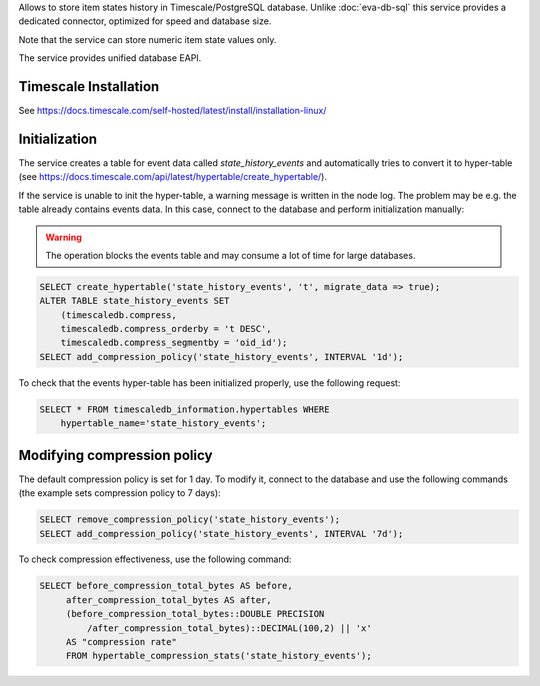 Allows to store item states history in Timescale/PostgreSQL database. Unlike
:doc:`eva-db-sql` this service provides a dedicated connector, optimized
for speed and database size.

Note that the service can store numeric item state values only.

The service provides unified database EAPI.

Timescale Installation
======================

See https://docs.timescale.com/self-hosted/latest/install/installation-linux/

Initialization
==============

The service creates a table for event data called *state_history_events* and
automatically tries to convert it to hyper-table (see
https://docs.timescale.com/api/latest/hypertable/create_hypertable/).

If the service is unable to init the hyper-table, a warning message is written
in the node log. The problem may be e.g. the table already contains events
data. In this case, connect to the database and perform initialization
manually:

.. warning::

   The operation blocks the events table and may consume a lot of time for
   large databases.

.. code:: sql

    SELECT create_hypertable('state_history_events', 't', migrate_data => true);
    ALTER TABLE state_history_events SET
        (timescaledb.compress,
        timescaledb.compress_orderby = 't DESC',
        timescaledb.compress_segmentby = 'oid_id');
    SELECT add_compression_policy('state_history_events', INTERVAL '1d');

To check that the events hyper-table has been initialized properly, use the
following request:

.. code:: sql

    SELECT * FROM timescaledb_information.hypertables WHERE
        hypertable_name='state_history_events';

Modifying compression policy
============================

The default compression policy is set for 1 day. To modify it, connect to the
database and use the following commands (the example sets compression policy to
7 days):

.. code:: sql

   SELECT remove_compression_policy('state_history_events');
   SELECT add_compression_policy('state_history_events', INTERVAL '7d');

To check compression effectiveness, use the following command:

.. code:: sql

   SELECT before_compression_total_bytes AS before,
        after_compression_total_bytes AS after,
        (before_compression_total_bytes::DOUBLE PRECISION
            /after_compression_total_bytes)::DECIMAL(100,2) || 'x'
        AS "compression rate"
        FROM hypertable_compression_stats('state_history_events');
